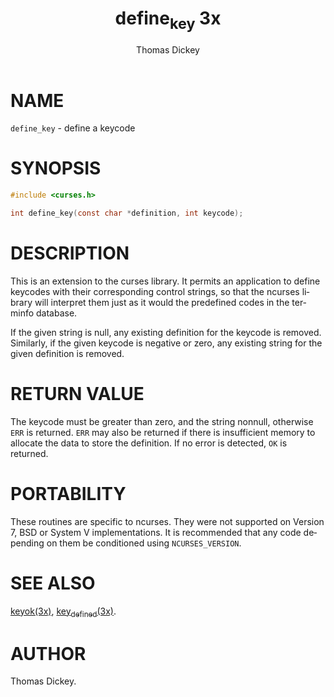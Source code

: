 #+TITLE: define_key 3x
#+AUTHOR: Thomas Dickey
#+LANGUAGE: en
#+STARTUP: showall

* NAME

  =define_key= - define a keycode

* SYNOPSIS

  #+BEGIN_SRC c
    #include <curses.h>

    int define_key(const char *definition, int keycode);
  #+END_SRC

* DESCRIPTION

  This is an extension to the curses library.  It permits an
  application to define keycodes with their corresponding control
  strings, so that the ncurses library will interpret them just as it
  would the predefined codes in the terminfo database.

  If the given string is null, any existing definition for the keycode
  is removed.  Similarly, if the given keycode is negative or zero,
  any existing string for the given definition is removed.

* RETURN VALUE

  The keycode must be greater than zero, and the string nonnull,
  otherwise =ERR= is returned.  =ERR= may also be returned if there is
  insufficient memory to allocate the data to store the definition.
  If no error is detected, =OK= is returned.

* PORTABILITY

  These routines are specific to ncurses.  They were not supported on
  Version 7, BSD or System V implementations.  It is recommended that
  any code depending on them be conditioned using =NCURSES_VERSION=.

* SEE ALSO

  [[file:keyok.3x.org][keyok(3x)]], [[file:key_defined.3x.org][key_defined(3x)]].

* AUTHOR

  Thomas Dickey.
